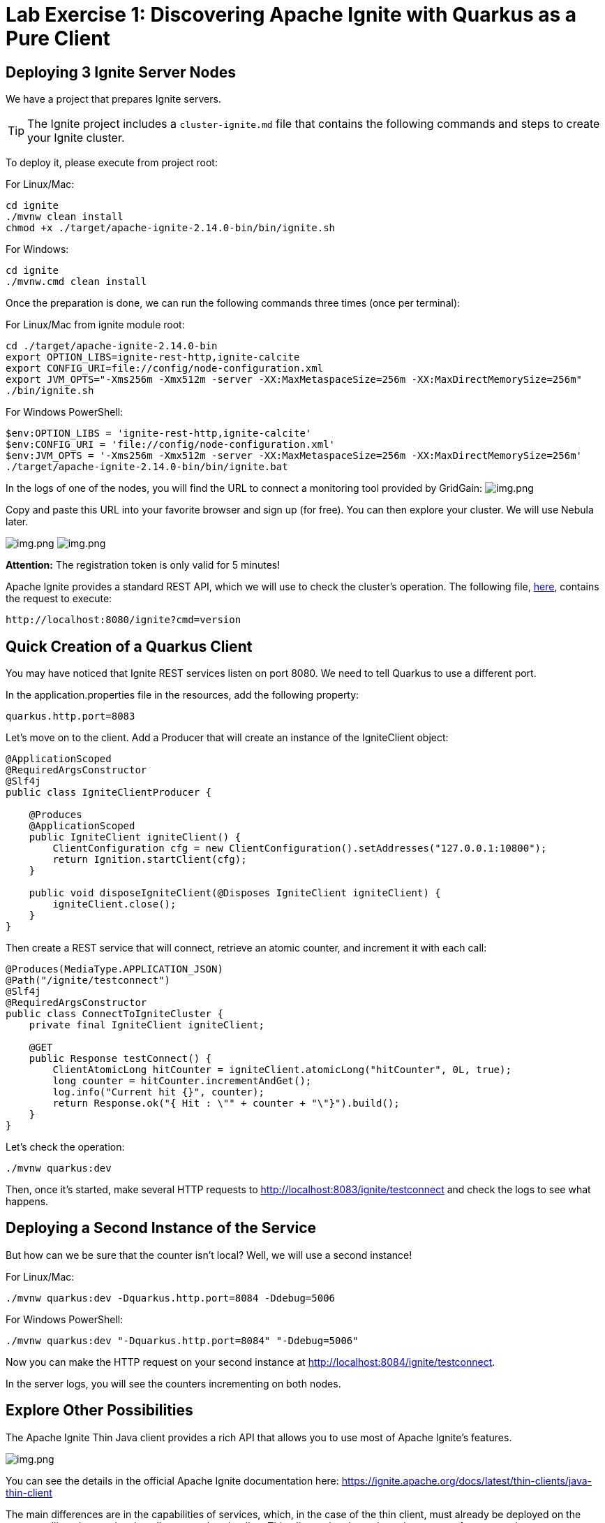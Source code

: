 = Lab Exercise 1: Discovering Apache Ignite with Quarkus as a Pure Client

== Deploying 3 Ignite Server Nodes

We have a project that prepares Ignite servers.

TIP: The Ignite project includes a `cluster-ignite.md` file that contains the following commands and steps to create your Ignite cluster.

To deploy it, please execute from project root:

For Linux/Mac:

[source,shell]
----
cd ignite
./mvnw clean install
chmod +x ./target/apache-ignite-2.14.0-bin/bin/ignite.sh
----

For Windows:

[source,shell]
----
cd ignite
./mvnw.cmd clean install
----

Once the preparation is done, we can run the following commands three times (once per terminal):

For Linux/Mac from ignite module root:

[source,shell]
----
cd ./target/apache-ignite-2.14.0-bin
export OPTION_LIBS=ignite-rest-http,ignite-calcite
export CONFIG_URI=file://config/node-configuration.xml
export JVM_OPTS="-Xms256m -Xmx512m -server -XX:MaxMetaspaceSize=256m -XX:MaxDirectMemorySize=256m"
./bin/ignite.sh
----

For Windows PowerShell:

[source,shell]
----
$env:OPTION_LIBS = 'ignite-rest-http,ignite-calcite'
$env:CONFIG_URI = 'file://config/node-configuration.xml'
$env:JVM_OPTS = '-Xms256m -Xmx512m -server -XX:MaxMetaspaceSize=256m -XX:MaxDirectMemorySize=256m'
./target/apache-ignite-2.14.0-bin/bin/ignite.bat
----

In the logs of one of the nodes, you will find the URL to connect a monitoring tool provided by GridGain: image:../resources/images/screen3.png[img.png]

Copy and paste this URL into your favorite browser and sign up (for free). You can then explore your cluster. We will use Nebula later.

image:../resources/images/screen4.png[img.png] image:../resources/images/screen5.png[img.png]

*Attention:* The registration token is only valid for 5 minutes!

Apache Ignite provides a standard REST API, which we will use to check the cluster's operation. The following file, link:src/http-requests/ignite-rest/get-version.http[here], contains the request to execute:

[,http request]
----
http://localhost:8080/ignite?cmd=version
----

== Quick Creation of a Quarkus Client

You may have noticed that Ignite REST services listen on port 8080. We need to tell Quarkus to use a different port.

In the application.properties file in the resources, add the following property:

[,properties]
----
quarkus.http.port=8083
----

Let's move on to the client. Add a Producer that will create an instance of the IgniteClient object:

[source,java]
----
@ApplicationScoped
@RequiredArgsConstructor
@Slf4j
public class IgniteClientProducer {

    @Produces
    @ApplicationScoped
    public IgniteClient igniteClient() {
        ClientConfiguration cfg = new ClientConfiguration().setAddresses("127.0.0.1:10800");
        return Ignition.startClient(cfg);
    }

    public void disposeIgniteClient(@Disposes IgniteClient igniteClient) {
        igniteClient.close();
    }
}
----

Then create a REST service that will connect, retrieve an atomic counter, and increment it with each call:

[source,java]
----
@Produces(MediaType.APPLICATION_JSON)
@Path("/ignite/testconnect")
@Slf4j
@RequiredArgsConstructor
public class ConnectToIgniteCluster {
    private final IgniteClient igniteClient;

    @GET
    public Response testConnect() {
        ClientAtomicLong hitCounter = igniteClient.atomicLong("hitCounter", 0L, true);
        long counter = hitCounter.incrementAndGet();
        log.info("Current hit {}", counter);
        return Response.ok("{ Hit : \"" + counter + "\"}").build();
    }
}
----

Let's check the operation:

[source,shell]
----
./mvnw quarkus:dev
----

Then, once it's started, make several HTTP requests to http://localhost:8083/ignite/testconnect and check the logs to see what happens.

== Deploying a Second Instance of the Service

But how can we be sure that the counter isn't local? Well, we will use a second instance!

For Linux/Mac:

[source,shell]
----
./mvnw quarkus:dev -Dquarkus.http.port=8084 -Ddebug=5006
----

For Windows PowerShell:

[source,shell]
----
./mvnw quarkus:dev "-Dquarkus.http.port=8084" "-Ddebug=5006"
----

Now you can make the HTTP request on your second instance at http://localhost:8084/ignite/testconnect.

In the server logs, you will see the counters incrementing on both nodes.

== Explore Other Possibilities

The Apache Ignite Thin Java client provides a rich API that allows you to use most of Apache Ignite's features.

image::../resources/images/screen6.png[img.png]

You can see the details in the official Apache Ignite documentation here: https://ignite.apache.org/docs/latest/thin-clients/java-thin-client

The main differences are in the capabilities of services, which, in the case of the thin client, must already be deployed on the server, unlike other modes that allow peer class loading. Thin clients also do not host data, except for near caches.

=== Caches (https://ignite.apache.org/docs/latest/key-value-api/basic-cache-operations)

Using the client-side cache API (https://ignite.apache.org/docs/latest/thin-clients/java-thin-client)

[source,java]
----
ClientCache<Integer, String> cache = client.cache("myCache");
----

Create a REST service to add data to a cache and another to read it. Use the Swagger UI to test your services (http://localhost:8083/q/dev-ui/io.quarkus.quarkus-smallrye-openapi/swagger-ui) (http://localhost:8084/q/dev-ui/io.quarkus.quarkus-smallrye-openapi/swagger-ui)